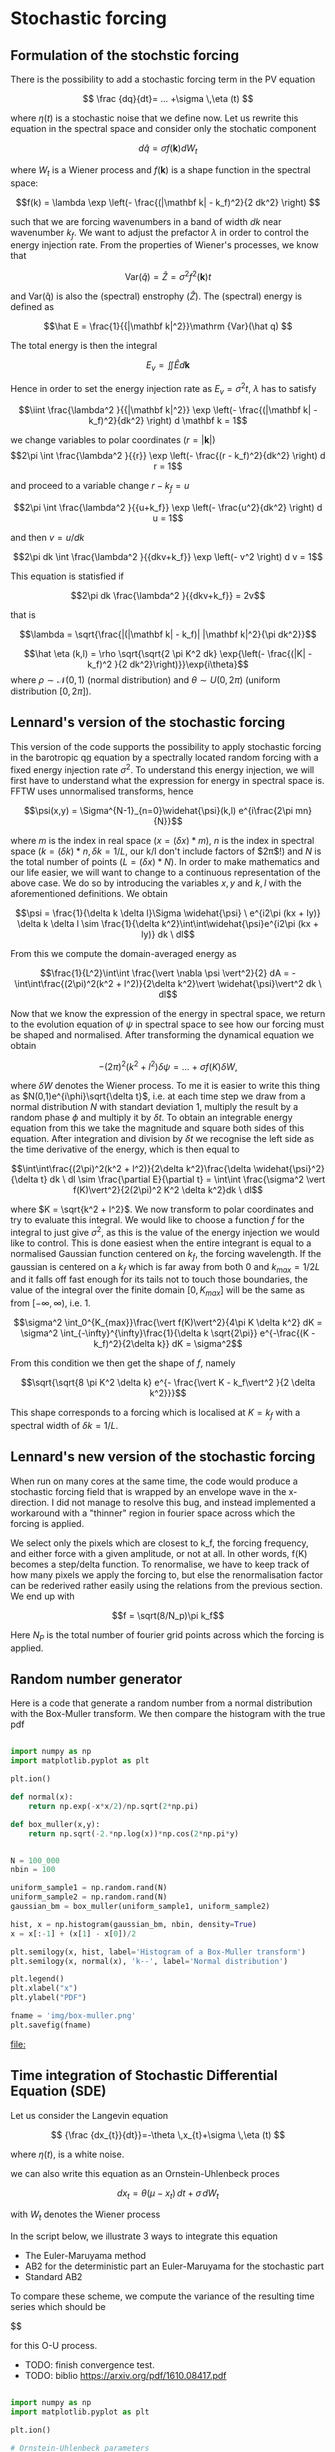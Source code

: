 #+OPTIONS: ^:nil

* Stochastic forcing
** Formulation of the stochstic forcing
There is the possibility to add a stochastic forcing term in the PV equation

$$ \frac {dq}{dt}= ... +\sigma \,\eta (t) $$

where $\eta(t)$ is a stochastic noise that we define now. Let us rewrite this equation in the spectral space and consider only the stochatic component

$$ d \hat q = \sigma f(\mathbf k) dW_t $$

where $W_t$ is a Wiener process and $f(\mathbf k)$ is a shape function in the spectral space:

$$f(k) = \lambda \exp \left(- \frac{(|\mathbf k| - k_f)^2}{2 dk^2} \right) $$

such that we are forcing wavenumbers in a band of width $dk$ near wavenumber
$k_f$. We want to adjust the prefactor $\lambda$ in order to control the energy
injection rate. From the properties of Wiener's processes, we know that

$$\mathrm {Var}(\hat q) = \hat Z = \sigma^2f^2(\mathbf k) t$$


and $\mathrm {Var(\hat q)}$ is also the (spectral) enstrophy ($\hat Z$). The
(spectral) energy is defined as

$$\hat E = \frac{1}{{|\mathbf k|^2}}\mathrm {Var}(\hat q) $$

The total energy is then the integral 

$$ E_v = \iint \hat E d \mathbf k$$

Hence in order to set the energy injection rate as $E_v = \sigma^2 t$, $\lambda$
has to satisfy

$$\iint \frac{\lambda^2 }{{|\mathbf k|^2}} \exp \left(- \frac{(|\mathbf k| - k_f)^2}{dk^2} \right) d \mathbf k = 1$$

we change variables to polar coordinates ($r = |\mathbf k|$)
$$2\pi \int \frac{\lambda^2 }{{r}} \exp \left(- \frac{(r - k_f)^2}{dk^2} \right) d r = 1$$

and proceed to a variable change $r - k_f = u$

$$2\pi \int \frac{\lambda^2 }{{u+k_f}} \exp \left(- \frac{u^2}{dk^2} \right) d u = 1$$

and then $v = u/dk$


$$2\pi dk \int \frac{\lambda^2 }{{dkv+k_f}} \exp \left(- v^2 \right) d v = 1$$

This equation is statisfied if

$$2\pi dk  \frac{\lambda^2 }{{dkv+k_f}} = 2v$$

that is

$$\lambda = \sqrt{\frac{|(|\mathbf k| - k_f)| |\mathbf k|^2}{\pi dk^2}}$$


$$\hat \eta (k,l) = \rho \sqrt{\sqrt{2 \pi K^2 dk} \exp{\left(- \frac{(|K| - k_f)^2 }{2 dk^2}\right)}}\exp{i\theta}$$
where $\rho \sim \mathcal{N}(0,1)$ (normal distribution) and $\theta \sim U(0,2\pi)$ (uniform distribution $[0,2\pi]$).\\

** Lennard's version of the stochastic forcing

This version of the code supports the possibility to apply stochastic forcing in the barotropic qg equation by a spectrally located random forcing with a fixed energy injection rate $\sigma^2$. To understand this energy injection, we will first have to understand what the expression for energy in spectral space is.\\
FFTW uses unnormalised transforms, hence

$$\psi(x,y) = \Sigma^{N-1}_{n=0}\widehat{\psi}(k,l) e^{i\frac{2\pi mn}{N}}$$

where $m$ is the index in real space ($x = (\delta x)*m$), $n$ is the index in spectral space ($k = (\delta k)*n, \delta k = 1/L$, our k/l don't include factors of $2\pi$!) and $N$ is the total number of points ($L=(\delta x) * N$). In order to make mathematics and our life easier, we will want to change to a continuous representation of the above case. We do so by introducing the variables $x,y$ and $k,l$ with the aforementioned definitions. We obtain

$$\psi = \frac{1}{\delta k \delta l}\Sigma \widehat{\psi} \ e^{i2\pi (kx + ly)} \delta k \delta l \sim \frac{1}{\delta k^2}\int\int\widehat{\psi}e^{i2\pi (kx + ly)} dk \ dl$$

From this we compute the domain-averaged energy as

$$\frac{1}{L^2}\int\int \frac{\vert \nabla \psi \vert^2}{2} dA = -\int\int\frac{(2\pi)^2(k^2 + l^2)}{2\delta k^2}\vert \widehat{\psi}\vert^2 dk \ dl$$

Now that we know the expression of the energy in spectral space, we return to the evolution equation of $\psi$ in spectral space to see how our forcing must be shaped and normalised. After transforming the dynamical equation we obtain

$$-(2\pi)^2(k^2 + l^2)\delta \psi = ... \ + \ \sigma f(K) \delta W,$$

where $\delta W$ denotes the Wiener process. To me it is easier to write this thing as $N(0,1)e^{i\phi}\sqrt{\delta t}$, i.e. at each time step we draw from a normal distribution $N$ with standart deviation $1$, multiply the result by a random phase $\phi$ and multiply it by $\delta t$. To obtain an integrable energy equation from this we take the magnitude and square both sides of this equation. After integration and division by $\delta t$ we recognise the left side as the time derivative of the energy, which is then equal to

$$\int\int\frac{(2\pi)^2(k^2 + l^2)}{2\delta k^2}\frac{\delta \widehat{\psi}^2}{\delta t} dk \ dl \sim \frac{\partial E}{\partial t} = \int\int \frac{\sigma^2 \vert f(K)\vert^2}{2(2\pi)^2 K^2 \delta k^2}dk \ dl$$

where $K = \sqrt{k^2 + l^2}$. We now transform to polar coordinates and try to evaluate this integral. We would like to choose a function $f$ for the integral to just give $\sigma^2$, as this is the value of the energy injection we would like to control. This is done easiest when the entire integrant is equal to a normalised Gaussian function centered on $k_f$, the forcing wavelength. If the gaussian is centered on a $k_f$ which is far away from both $0$ and $k_{max} = 1/2L$ and it falls off fast enough for its tails not to touch those boundaries, the value of the integral over the finite domain $[0, K_{max}]$ will be the same as from $[-\infty, \infty)$, i.e. 1.

$$\sigma^2 \int_0^{K_{max}}\frac{\vert f(K)\vert^2}{4\pi K \delta k^2} dK = \sigma^2 \int_{-\infty}^{\infty}\frac{1}{\delta k \sqrt{2\pi}} e^{-\frac{(K - k_f)^2}{2\delta k}} dK = \sigma^2$$

From this condition we then get the shape of $f$, namely

$$\sqrt{\sqrt{8 \pi K^2 \delta k} e^{- \frac{\vert K - k_f\vert^2 }{2 \delta k^2}}}$$

This shape corresponds to a forcing which is localised at $K = k_f$ with a spectral width of $\delta k = 1/L$. 

** Lennard's new version of the stochastic forcing

When run on many cores at the same time, the code would produce a stochastic forcing field that is wrapped by an envelope wave in the x-direction. I did not manage to resolve this bug, and instead implemented a workaround with a "thinner" region in fourier space across which the forcing is applied.

We select only the pixels which are closest to k_f, the forcing frequency, and either force with a given amplitude, or not at all. In other words, f(K) becomes a step/delta function. To renormalise, we have to keep track of how many pixels we apply the forcing to, but else the renormalisation factor can be rederived rather easily using the relations from the previous section. We end up with

$$f = \sqrt(8/N_p)\pi k_f$$

Here $N_P$ is the total number of fourier grid points across which the forcing is applied.

** Random number generator

Here is a code that generate a random number from a normal distribution with the
Box-Muller transform. We then compare the histogram with the true pdf


#+begin_src python :results file output :exports both 

import numpy as np
import matplotlib.pyplot as plt

plt.ion()

def normal(x):
    return np.exp(-x*x/2)/np.sqrt(2*np.pi)

def box_muller(x,y):
    return np.sqrt(-2.*np.log(x))*np.cos(2*np.pi*y)


N = 100_000
nbin = 100

uniform_sample1 = np.random.rand(N)
uniform_sample2 = np.random.rand(N)
gaussian_bm = box_muller(uniform_sample1, uniform_sample2)

hist, x = np.histogram(gaussian_bm, nbin, density=True)
x = x[:-1] + (x[1] - x[0])/2

plt.semilogy(x, hist, label='Histogram of a Box-Muller transform')
plt.semilogy(x, normal(x), 'k--', label='Normal distribution')

plt.legend()
plt.xlabel("x")
plt.ylabel("PDF")

fname = 'img/box-muller.png'
plt.savefig(fname)
#+end_src

#+RESULTS:
[[file:]]


[[file:img/box-muller.png]]


** Time integration of Stochastic Differential Equation (SDE)

Let us consider the Langevin equation

$$ {\frac {dx_{t}}{dt}}=-\theta \,x_{t}+\sigma \,\eta (t) $$

where $\eta (t)$, is a white noise.

we can also write this equation as an Ornstein-Uhlenbeck proces

$$ dx_{t}=\theta (\mu -x_{t})\,dt+\sigma \,dW_{t}$$

with  $W_{t}$ denotes the Wiener process

In the script below, we illustrate 3 ways to integrate this equation
- The Euler-Maruyama method
- AB2 for the deterministic part an Euler-Maruyama for the stochastic part
- Standard AB2 

To compare these scheme, we compute the variance of the resulting time series
which should be

$$\frac{\sigma^2}{2 \theta}

for this O-U process.

- TODO: finish convergence test.
- TODO: biblio https://arxiv.org/pdf/1610.08417.pdf


#+begin_src python :session :results output :exports both

import numpy as np
import matplotlib.pyplot as plt

plt.ion()

# Ornstein-Uhlenbeck parameters
theta = 1.5
mu = 0
sigma = 0.8

# time integration
t0 = 0
t_end = 1000
dt = 1e-1
N = int((t_end - t0)//dt)
t = np.linspace(t0,t_end,N)

# 3 solutions with 3 methods
y_euler = np.zeros(N)
y_ab2   = np.zeros(N)
y_ab2_det   = np.zeros(N)

# same noise for all integration schemes
noise = np.random.normal(loc=0.0,scale=1.0,size=N)

def rhs(y):
    return theta*(mu - y)

# Euler-Maruyama scheme
for i in range(1,N):
    y_euler[i] = y_euler[i-1] + rhs(y_euler[i-1])*dt + sigma*noise[i]*np.sqrt(dt)

# AB2 scheme for the deterministic part and E-M for the stochastic part
y_ab2[1] = y_euler[1]
for i in range(1,N):
    y_ab2[i] = y_ab2[i-1] + (3/2*rhs(y_ab2[i-1]) - 1/2*rhs(y_ab2[i-2]))*dt + sigma*noise[i]*np.sqrt(dt)

# Deterministic AB2 scheme with noise included 
def rhs2(y,noise):
    return theta*(mu - y) + sigma*noise/np.sqrt(dt)

y_ab2_det[1] = y_euler[1]
for i in range(1,N):
    y_ab2_det[i] = y_ab2_det[i-1] + (3/2*rhs2(y_ab2_det[i-1],noise[i-1]) - 1/2*rhs2(y_ab2_det[i-2], noise[i-2]))*dt

#plt.figure()
#plt.plot(t,y_euler,label='EM')
#plt.plot(t,y_ab2,label='AB2 + EM')
#plt.plot(t,y_ab2_det,label='AB2 (deterministic)')
#plt.legend()
#plt.xlim([t_end-10,t_end])


print(f'Euler-Maruyama variance: {np.var(y_euler)}')
print(f'AB2 + EM variance: {np.var(y_ab2)}')
print(f'AB2_det variance: {np.var(y_ab2_det)}')
print(f'Theoretical variance: {sigma**2/2/theta}')

#+end_src

#+RESULTS:
: Euler-Maruyama variance: 0.24758823170119107
: AB2 + EM variance: 0.23192587124964395
: AB2_det variance: 0.2855061203520143
: Theoretical variance: 0.21333333333333337


The Euler-Maruyama Scheme allows us to effectively control the energy injection (shown in the script test_energy_injection.py in the /test directory.)

* Deterministic forcing

There is the possibility to force the model with a stationary, or time varying
forcing with user input fields.

To activate this function you must define two parameters in params.in

- ~dt_forc~: the time interval between two forcing snapshots
- ~dt_forc_period~: the time period of the forcing

and obviously you must ensure that ~i*dt_forc=dt_forc_period~ with ~i~ an
integer. If you want a stationary forcing, simply put ~dt_forc=dt_forc_period~.

The forcing fields are read in a file named ~input_vars.nc~ which must be placed
in the same folder as the executable. This netCDF file must contain a variable
named ~q_forcing_3d~ with ~i~ records and the same spatial dimensions as a ~q~
fields that you would obtain in a regular output file.

At each time step the actual forcing is linearly interpolated between two
neighboring forcing snapshots. At $t=0$, the forcing is exactly the first record
in the netCDF file.
